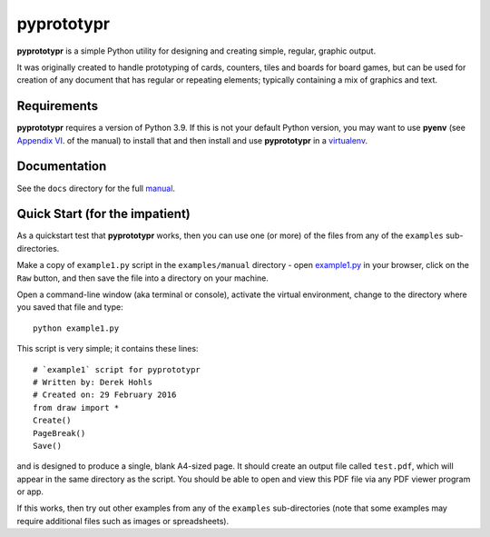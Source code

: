 ===========
pyprototypr
===========

**pyprototypr** is a simple Python utility for designing and creating simple,
regular, graphic output.

It was originally created to handle prototyping of cards, counters, tiles and
boards for board games, but can be used for creation of any document that has
regular or repeating elements; typically containing a mix of graphics and text.


Requirements
============

**pyprototypr** requires a version of Python 3.9.  If this is not your default
Python version, you may want to use **pyenv** (see `Appendix VI <https://github.com/gamesbook/pyprototypr/blob/master/docs/manual.rst#appendix-vi-working-with-pyenv>`_. of the manual)
to install that and then install and use **pyprototypr** in a `virtualenv
<https://pypi.python.org/pypi/virtualenv/>`_.


Documentation
=============

See the ``docs`` directory for the full `manual
<https://github.com/gamesbook/pyprototypr/blob/master/docs/manual.rst>`_.


Quick Start (for the impatient)
===============================

As a quickstart test that **pyprototypr**  works, then you can use one (or
more) of the files from any of the ``examples`` sub-directories.

Make a copy of ``example1.py`` script in the ``examples/manual`` directory - open
`example1.py <https://github.com/gamesbook/pyprototypr/blob/master/examples/manual/example1.py>`_
in your browser, click on the ``Raw`` button, and then save the file into a
directory on your machine.

Open a command-line window (aka terminal or console), activate the virtual
environment, change to the directory where you saved that file and type::

    python example1.py

This script is very simple; it contains these lines::

    # `example1` script for pyprototypr
    # Written by: Derek Hohls
    # Created on: 29 February 2016
    from draw import *
    Create()
    PageBreak()
    Save()

and is designed to produce a single, blank A4-sized page. It should create an
output file called ``test.pdf``, which will appear in the same directory as the
script. You should be able to open and view this PDF file via any PDF viewer
program or app.

If this works, then try out other examples from any of the ``examples``
sub-directories (note that some examples may require additional files such
as images or spreadsheets).
